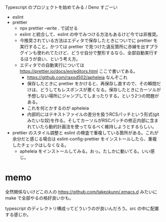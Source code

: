 Typescript のプロジェクトを始めてみる / Deno すごーい

- eslint
- prettier
  - npx prettier --write . で試せる
  - eslint と統合して、eslint の中でみつける方法もあるけど今では非推奨。
  - 今推奨されている方法はエディタで保存したときについでに prettier を実行すること。かつては prettier で見つけた違反箇所に赤線を出すプラグインも使われてたけど、どうせ自分で整形するなら、全部自動実行するほうが良い、という考え方。
  - エディタでの自動実行については https://prettier.io/docs/en/editors.html ここで書いてある。
    - https://github.com/raxod502/apheleia なんぞこれ
    - 保存したときに prettier をかけると、再保存し直すので、その瞬間だけは、どうしてもレスポンスが悪くなる。保存したときにカーソルが予想しない場所にジャンプしてしまったりする。という2つの問題がある。
    - これを何とかするのが apheleia
    - 内部的にはテキストファイルの差分を扱うRCSパッチという形式(gitみたいな奴)を作る。そしてカーソルがRSCパッチの修正内部に含まれていたら動的計画法を使ってなるべく維持しようとするらしい。
- prettier のスタイル調整と eslint の検査で重複している箇所がある。これが余分だと感じる場合は eslint-config-prettier をインストールしたら、重複したチェックはしなくなる。
  - apheleia をインストールしてみる。おっ。たしかに動いてる。いい感じ。

* memo
全然関係ないけどこの人の https://github.com/takeokunn/.emacs.d みたいに make で全部やるの格好良いかも。

typescript のディレクトリ構成ってどういうのが良いんだろう。src の中に配置する感じか。
